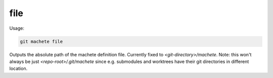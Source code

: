 .. _file:

file
----
Usage:

.. code-block:: shell

    git machete file

Outputs the absolute path of the machete definition file. Currently fixed to `<git-directory>/machete`.
Note: this won't always be just `<repo-root>/.git/machete` since e.g. submodules and worktrees have their git directories in different location.
